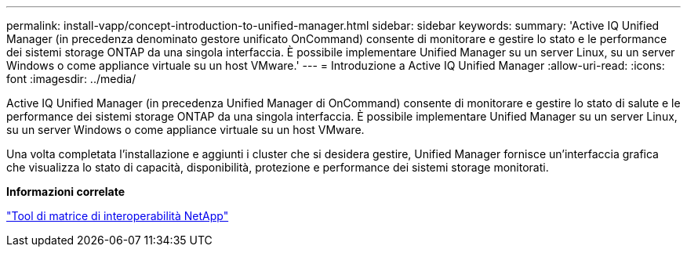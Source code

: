 ---
permalink: install-vapp/concept-introduction-to-unified-manager.html 
sidebar: sidebar 
keywords:  
summary: 'Active IQ Unified Manager (in precedenza denominato gestore unificato OnCommand) consente di monitorare e gestire lo stato e le performance dei sistemi storage ONTAP da una singola interfaccia. È possibile implementare Unified Manager su un server Linux, su un server Windows o come appliance virtuale su un host VMware.' 
---
= Introduzione a Active IQ Unified Manager
:allow-uri-read: 
:icons: font
:imagesdir: ../media/


[role="lead"]
Active IQ Unified Manager (in precedenza Unified Manager di OnCommand) consente di monitorare e gestire lo stato di salute e le performance dei sistemi storage ONTAP da una singola interfaccia. È possibile implementare Unified Manager su un server Linux, su un server Windows o come appliance virtuale su un host VMware.

Una volta completata l'installazione e aggiunti i cluster che si desidera gestire, Unified Manager fornisce un'interfaccia grafica che visualizza lo stato di capacità, disponibilità, protezione e performance dei sistemi storage monitorati.

*Informazioni correlate*

https://mysupport.netapp.com/matrix["Tool di matrice di interoperabilità NetApp"]
